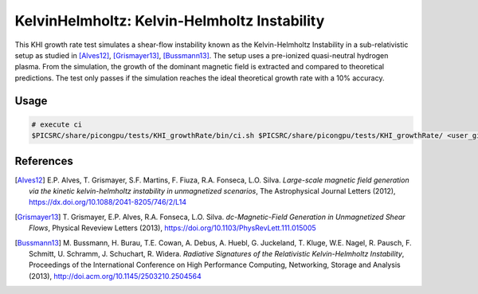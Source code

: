 KelvinHelmholtz: Kelvin-Helmholtz Instability
=============================================

.. sectionauthor:: Richard Pausch <r.pausch (at) hzdr.de>
.. moduleauthor:: Richard Pausch <r.pausch (at) hzdr.de>, Mika Soren Voß <m.voss (at) hzdr.de>

This KHI growth rate test simulates a shear-flow instability known as the Kelvin-Helmholtz Instability in a sub-relativistic setup as studied in [Alves12]_, [Grismayer13]_, [Bussmann13]_. The setup uses a pre-ionized quasi-neutral hydrogen plasma. From the simulation, the growth of the dominant magnetic field is extracted and compared to theoretical predictions. The test only passes if the simulation reaches the ideal theoretical growth rate with a 10% accuracy.


Usage
-----

.. code-block:: bash

  # execute ci
  $PICSRC/share/picongpu/tests/KHI_growthRate/bin/ci.sh $PICSRC/share/picongpu/tests/KHI_growthRate/ <user_given_output_directory>


References
----------

.. [Alves12]
       E.P. Alves, T. Grismayer, S.F. Martins, F. Fiuza, R.A. Fonseca, L.O. Silva.
       *Large-scale magnetic field generation via the kinetic kelvin-helmholtz instability in unmagnetized scenarios*,
       The Astrophysical Journal Letters (2012),
       https://dx.doi.org/10.1088/2041-8205/746/2/L14

.. [Grismayer13]
       T. Grismayer, E.P. Alves, R.A. Fonseca, L.O. Silva.
       *dc-Magnetic-Field Generation in Unmagnetized Shear Flows*,
       Physical Reveview Letters (2013),
       https://doi.org/10.1103/PhysRevLett.111.015005

.. [Bussmann13]
       M. Bussmann, H. Burau, T.E. Cowan, A. Debus, A. Huebl, G. Juckeland, T. Kluge, W.E. Nagel, R. Pausch, F. Schmitt, U. Schramm, J. Schuchart, R. Widera.
       *Radiative Signatures of the Relativistic Kelvin-Helmholtz Instability*,
       Proceedings of the International Conference on High Performance Computing, Networking, Storage and Analysis (2013),
       http://doi.acm.org/10.1145/2503210.2504564
                
